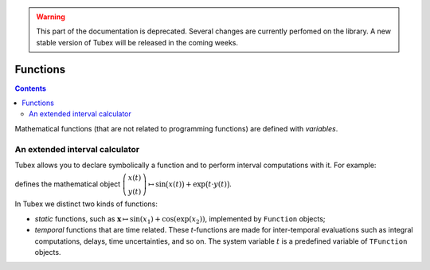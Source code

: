 .. _sec-manual-functions:

.. warning::
  
  This part of the documentation is deprecated. Several changes are currently perfomed on the library.
  A new stable version of Tubex will be released in the coming weeks.

*********
Functions
*********

.. contents::

Mathematical functions (that are not related to programming functions) are defined with `variables`.


An extended interval calculator
-------------------------------

Tubex allows you to declare symbolically a function and to perform interval computations with it. For example:

.. tabs::

  .. code-tab:: c++

    TFunction f(x, y, "sin(x)+exp(t*y)");

  .. code-tab:: py

    f = TFunction(x, y, "sin(x)+exp(t*y)")

defines the mathematical object :math:`\left(\begin{array}{c}x(t)\\y(t)\end{array}\right) \mapsto \sin\big(x(t)\big)+\exp\big(t\cdot y(t)\big)`.


In Tubex we distinct two kinds of functions:

* *static* functions, such as :math:`\mathbf{x}\mapsto\sin(x_1)+\cos(\exp(x_2))`, implemented by ``Function`` objects;
* *temporal* functions that are time related. These *t*-functions are made for inter-temporal evaluations such as integral computations, delays, time uncertainties, and so on. The system variable :math:`t` is a predefined variable of ``TFunction`` objects.


